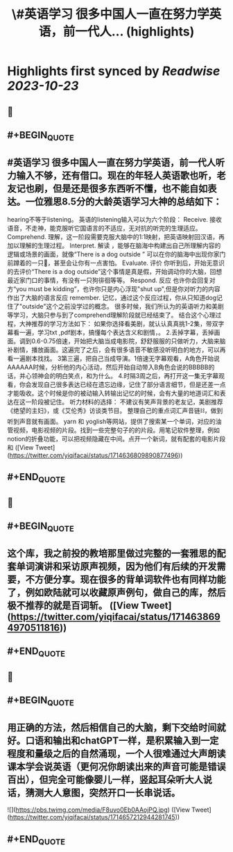 :PROPERTIES:
:title: \#英语学习 很多中国人一直在努力学英语，前一代人... (highlights)
:END:

:PROPERTIES:
:author: [[yiqifacai on Twitter]]
:full-title: "\#英语学习 很多中国人一直在努力学英语，前一代人..."
:category: [[tweets]]
:url: https://twitter.com/yiqifacai/status/1714636809890877496
:END:

* Highlights first synced by [[Readwise]] [[2023-10-23]]
** 📌
** #+BEGIN_QUOTE
** #英语学习 很多中国人一直在努力学英语，前一代人听力输入不够，还有借口。现在的年轻人英语歌也听，老友记也刷，但是还是很多东西听不懂，也不能自如表达。一位雅思8.5分的大龄英语学习大神的总结如下：
hearing不等于listening。 英语的listening输入可以为六个阶段：
Receive.  接收语音，不走神，能克服听它国语言的不适应，无对抗的听完的生理适应。
Comprehend. 理解，这一阶段需要克服大脑中的1:1映射，把英语映射回汉语，再加以理解的生理过程。
Interpret. 解读 ，能够在脑海中构建出自己所理解内容的逻辑或场景的画面，就像“There is a dog outside ” 可以在你的脑海中出现你家门前蹲着的一只🐶，甚至会让你有一点害怕。
Evaluate. 评价 你听到后，开始无意识的去评价“There is a dog outside”这个事情是真是假，开始调动你的大脑，回想最近家门口的事情，有没有一只狗徘徊等等。
 Respond. 反应  也许你会回复对方“you must be kidding”，也许你只是内心浮现"shut up",但是你对听力的内容作出了大脑的语言反应
 remember. 记忆，通过这个反应过程，你从只知道dog记住了"outside"这个之前没学过的概念。
很多时候，我们所认为的英语听力和美剧等学习，大脑只参与到了comprehend理解阶段就已经结束了。
结合这个心理过程，大神推荐的学习方法如下：
如果你选择看美剧，就认认真真挑1-2集，带双字幕看一遍，学习txt ,pdf剧本，搞懂每个表达含义和剧情，。
2.丢掉字幕，丢掉画面。调到0.6-0.75倍速，开始把大脑当成电影院，舒舒服服的只做听力，大脑来脑补剧情，播放画面。这遍完了之后，会有很多语音不敏感没听明白的地方，可以再看一遍剧本找找。
3第三遍，把自己当成导演。1倍速无字幕观看，A角色开始说AAAAAA时候，分析他的内心活动，然后开始自动带入B角色会说的BBBBB的话，并心领神会的明白笑点，和为什么。
4.时隔3周之后，再打开这一集无字幕观看，你会发现自己很多表达已经在遗忘边缘，记住了部分语言细节，但是还差一点才能吸收。这个时候是你的被动输入转输出记忆的时候，会有大量的地道词汇和表达在这一阶段被记住。
听力材料的选择：
不建议有笑声背景的老友记，美剧推荐《绝望的主妇》，或《艾伦秀》访谈类节目。
整理自己的重点词汇声音链⛓️，做到听到声音就有画面。 yarn 和 yoglish等网站，提供了搜索某一个单词，对应的油管视频，电影视频的片段。找到一些完整句子的的片段。用笔记软件整理，例如notion的折叠功能，可以把视频隐藏在中间。点开一个新词，就有配套的电影片段和  ([View Tweet](https://twitter.com/yiqifacai/status/1714636809890877496))
** #+END_QUOTE
** 📌
** #+BEGIN_QUOTE
** 这个库，我之前投的教培那里做过完整的一套雅思的配套单词演讲和采访原声视频，因为他们有后续的开发需要，不方便分享。现在很多的背单词软件也有同样功能了，例如欧陆就可以收藏原声例句，做自己的库，然后极不推荐的就是百词斩。  ([View Tweet](https://twitter.com/yiqifacai/status/1714638694970511816))
** #+END_QUOTE
** 📌
** #+BEGIN_QUOTE
** 用正确的方法，然后相信自己的大脑，剩下交给时间就好。口语和输出和chatGPT一样，是积累输入到一定程度和量级之后的自然涌现，一个人很难通过大声朗读课本学会说英语（更何况你朗读出来的声音可能是错误百出），但完全可能像婴儿一样，竖起耳朵听大人说话，猜测大人意图，突然开口一长串说话。 

![](https://pbs.twimg.com/media/F8uvo0Eb0AAojPQ.jpg)  ([View Tweet](https://twitter.com/yiqifacai/status/1714657212944281745))
** #+END_QUOTE